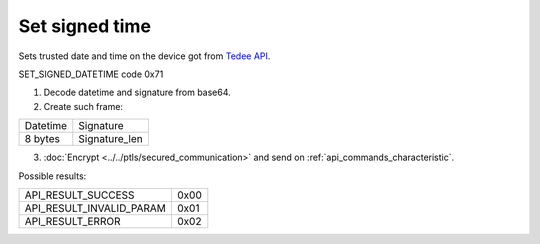 Set signed time
===============

Sets trusted date and time on the device got from `Tedee API <https://api.tedee.com/>`_.

SET_SIGNED_DATETIME code 0x71

#. Decode datetime and signature from base64.
#. Create such frame:

+----------+---------------+
| Datetime | Signature     |
+----------+---------------+
| 8 bytes  | Signature_len |
+----------+---------------+

3. :doc:`Encrypt <../../ptls/secured_communication>` and send on :ref:`api_commands_characteristic`.

Possible results:

+--------------------------+------+
| API_RESULT_SUCCESS       | 0x00 |
+--------------------------+------+
| API_RESULT_INVALID_PARAM | 0x01 |
+--------------------------+------+
| API_RESULT_ERROR         | 0x02 |
+--------------------------+------+
